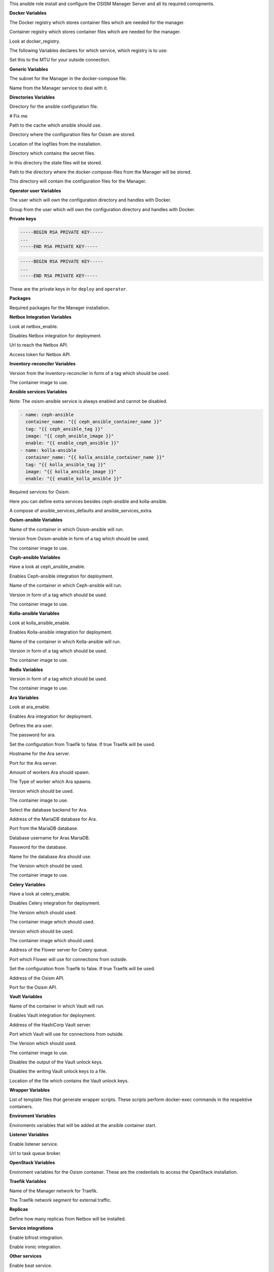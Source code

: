 This ansible role install and configure the OSISM Manager Server and all its
required comopnents.

**Docker Variables**

.. zuul:rolevar:: docker_registry
   :default: index.docker.io

The Docker registry which stores container files which are needed for the manager.

.. zuul:rolevar:: docker_registry_ansible
   :default: quay.io

Container registry which stores container files which are needed for the manager.

.. zuul:rolevar:: docker_registry_service
   :default: docker_registry

Look at docker_registry.

The following Variables declares for which service, which registry is to use:

.. zuul:rolevar:: docker_registry_ara_server
   :default: docker_registry_ansible

.. zuul:rolevar:: docker_registry_inventory_reconciler
   :default: docker_registry_ansible

.. zuul:rolevar:: docker_registry_mariadb
   :default: docker_registry_service

.. zuul:rolevar:: docker_registry_osism
   :default: docker_registry_ansible

.. zuul:rolevar:: docker_registry_osism_netbox
   :default: docker_registry_ansible

.. zuul:rolevar:: docker_registry_receptor
   :default: docker_registry_ansible

.. zuul:rolevar:: docker_registry_redis
   :default: docker_registry_service

.. zuul:rolevar:: docker_registry_vault
   :default: docker_registry_service

.. zuul:rolevar:: docker_network_mtu
   :default: 1500

Set this to the MTU for your outside connection.


**Generic Variables**

.. zuul:rolevar:: manager_network
   :default: 172.31.101.0/27

The subnet for the Manager in the docker-compose file.

.. zuul:rolevar:: manager_service_name
   :default: docker-compose@manager

Name from the Manager service to deal with it.


**Directories Variables**

.. zuul:rolevar:: ansible_directory
   :default: /opt/ansible

Directory for the ansible configuration file.

.. zuul:rolevar:: archive_directory
   :default: /opt/archive

# Fix me

.. zuul:rolevar:: cache_directory
   :default: /opt/ansible/cache

Path to the cache which ansible should use.

.. zuul:rolevar:: configuration_directory
   :default: /opt/configuration

Directory where the configuration files for Osism are stored.

.. zuul:rolevar:: logs_directory
   :default: /opt/ansible/logs

Location of the logfiles from the installation.

.. zuul:rolevar:: secrets_directory
   :default: /opt/ansible/secrets

Directory which contains the secret files.

.. zuul:rolevar:: state_directory
   :default: /opt/state

In this directory the state files will be stored.

.. zuul:rolevar:: manager_docker_compose_directory
   :default: /opt/manager

Path to the directory where the docker-compose-files from the Manager
will be stored.

.. zuul:rolevar:: manager_configuration_directory
   :default: /opt/manager/configuration

This directory will contain the configuration files for the Manager.


**Operator user Variables**

.. zuul:rolevar:: operator_user
   :default: dragon

The user which will own the configuration directory and handles with Docker.

.. zuul:rolevar:: operator_group
   :default: operator_user

Group from the user which will own the configuration directory and
handles with Docker.


**Private keys**

.. zuul:rolevar:: deploy_private_key

.. code-block:: yaml

   -----BEGIN RSA PRIVATE KEY-----
   ...
   -----END RSA PRIVATE KEY-----

.. zuul:rolevar:: operator_private_key

.. code-block:: yaml

   -----BEGIN RSA PRIVATE KEY-----
   ...
   -----END RSA PRIVATE KEY-----

.. zuul:rolevar:: private_keys

These are the private keys in for ``deploy`` and ``operator``.


**Packages**

.. zuul:rolevar:: required_packages_manager
   :default: python3-virtualenv

Required packages for the Manager installation.


**Netbox Integration Variables**

.. zuul:rolevar:: enable_netbox
   :default: netbox_enable

Look at netbox_enable.

.. zuul:rolevar:: netbox_enable
   :default: false

Disables Netbox integration for deployment.

.. zuul:rolevar:: netbox_api_url
   :default: ""

Url to reach the Netbox API.

.. zuul:rolevar:: netbox_api_token
   :default: ""

Access token for Netbox API.


**Inventory-reconciler Variables**

.. zuul:rolevar:: inventory_reconciler_tag
   :default: latest

Version from the Inventory-reconciler in form of a tag which should be used.

.. zuul:rolevar:: inventory_reconciler_image
   :default: {{ docker_registry_inventory_reconciler }}
                  /osism/inventory-reconciler:{{ inventory_reconciler_tag }}

The container image to use.


**Ansible services Variables**

Note: The osism-ansible service is always enabled and cannot be disabled.

.. zuul:rolevar:: ansible_services_defaults

.. code-block:: yaml

   - name: ceph-ansible
     container_name: "{{ ceph_ansible_container_name }}"
     tag: "{{ ceph_ansible_tag }}"
     image: "{{ ceph_ansible_image }}"
     enable: "{{ enable_ceph_ansible }}"
   - name: kolla-ansible
     container_name: "{{ kolla_ansible_container_name }}"
     tag: "{{ kolla_ansible_tag }}"
     image: "{{ kolla_ansible_image }}"
     enable: "{{ enable_kolla_ansible }}"

Required services for Osism.

.. zuul:rolevar:: ansible_services_extra
   :default: []

Here you can define extra services besides ceph-ansible and kolla-ansible.

.. zuul:rolevar:: ansible_services
   :default: ansible_services_defaults + ansible_services_extra

A compose of ansible_services_defaults and ansible_services_extra.


**Osism-ansible Variables**

.. zuul:rolevar:: osism_ansible_container_name
   :default: osism-ansible

Name of the container in which Osism-ansible will run.

.. zuul:rolevar:: osism_ansible_tag
   :default: latest

Version from Osism-ansible in form of a tag which should be used.

.. zuul:rolevar:: osism_ansible_image
   :default: {{ docker_registry_ansible }}/osism/osism-ansible:{{ osism_ansible_tag }}

The container image to use.


**Ceph-ansible Variables**

.. zuul:rolevar:: enable_ceph_ansible
   :default: ceph_ansible_enable

Have a look at ceph_ansible_enable.

.. zuul:rolevar:: ceph_ansible_enable
   :default: true

Enables Ceph-ansible integration for deployment.

.. zuul:rolevar:: ceph_ansible_container_name
   :default: ceph-ansible

Name of the container in which Ceph-ansible will run.

.. zuul:rolevar:: ceph_ansible_tag
   :default: pacific

Version in form of a tag which should be used.

.. zuul:rolevar:: ceph_ansible_image
   :default: {{ docker_registry_ansible }}/osism/ceph-ansible:{{ ceph_ansible_tag }}

The container image to use.


**Kolla-ansible Variables**

.. zuul:rolevar:: enable_kolla_ansible
   :default: kolla_ansible_enable

Look at kolla_ansible_enable.

.. zuul:rolevar:: kolla_ansible_enable
   :default: true

Enables Kolla-ansible integration for deployment.

.. zuul:rolevar:: kolla_ansible_container_name
   :default: kolla-ansible

Name of the container in which Kolla-ansible will run.

.. zuul:rolevar:: kolla_ansible_tag
   :default: xena

Version in form of a tag which should be used.

.. zuul:rolevar:: kolla_ansible_image
   :default: {{ docker_registry_ansible }}/osism/kolla-ansible:{{ kolla_ansible_tag }}

The container image to use.


**Redis Variables**

.. zuul:rolevar:: manager_redis_tag
   :default: 7.0.0-alpine

Version in form of a tag which should be used.

.. zuul:rolevar:: manager_redis_image
   :default: {{ docker_registry_redis }}/library/redis:{{ manager_redis_tag }}

The container image to use.


**Ara Variables**

.. zuul:rolevar:: enable_ara
   :default: ara_enable

Look at ara_enable.

.. zuul:rolevar:: ara_enable
   :default: true

Enables Ara integration for deployment.

.. zuul:rolevar:: ara_username
   :default: ara

Defines the ara user.

.. zuul:rolevar:: ara_password
   :default: password

The password for ara.

.. zuul:rolevar:: ara_server_traefik
   :default: false

Set the configuration from Traefik to false. If true Traefik will be used.

.. zuul:rolevar:: ara_server_host
   :default: ansible_default_ipv4.address

Hostname for the Ara server.

.. zuul:rolevar:: ara_server_port
   :default: 8120

Port for the Ara server.

.. zuul:rolevar:: ara_workers
   :default: 5

Amount of workers Ara should spawn.

.. zuul:rolevar:: ara_worker_class
   :default: sync

The Type of worker which Ara spawns.

.. zuul:rolevar:: ara_server_tag
   :default: 1.5.8

Version which should be used.

.. zuul:rolevar:: ara_server_image
   :default: {{ docker_registry_ara_server }}/osism/ara-server:{{ ara_server_tag }}

The container image to use.

.. zuul:rolevar:: ara_server_database_type
   :default: mysql

Select the database backend for Ara.

.. zuul:rolevar:: ara_server_mariadb_host
   :default: ansible_default_ipv4.address

Address of the MariaDB database for Ara.

.. zuul:rolevar:: ara_server_mariadb_port
   :default: 3306

Port from the MariaDB database.

.. zuul:rolevar:: ara_server_mariadb_username
   :default: ara

Database username for Aras MariaDB.

.. zuul:rolevar:: ara_server_mariadb_password
   :default: password

Password for the database.

.. zuul:rolevar:: ara_server_mariadb_databasename
   :default: ara_server_mariadb_username

Name for the database Ara should use.

.. zuul:rolevar:: ara_server_mariadb_tag
   :default: 10.8.3

The Version which should be used.

.. zuul:rolevar:: ara_server_mariadb_image
   :default: {{ docker_registry_mariadb }}/library/mariadb:{{ ara_server_mariadb_tag }}

The container image to use.


**Celery Variables**

.. zuul:rolevar:: enable_celery
   :default: celery_enable

Have a look at celery_enable.

.. zuul:rolevar:: celery_enable
   :default: true

Disables Celery integration for deployment.

.. zuul:rolevar:: osism_tag
   :default: latest

The Version which should used.

.. zuul:rolevar:: osism_image
   :default: {{ docker_registry_osism }}/osism/osism:{{ osism_tag }}

The container image which should used.

.. zuul:rolevar:: osism_netbox_tag
   :default: latest

Version which should be used.

.. zuul:rolevar:: osism_netbox_image
   :default: {{ docker_registry_osism_netbox }}/osism/osism-netbox:{{ osism_netbox_tag }}

The container image which should used.

.. zuul:rolevar:: flower_host
   :default: ansible_default_ipv4.address

Address of the Flower server for Celery queue.

.. zuul:rolevar:: flower_port
   :default: 5555

Port which Flower will use for connections from outside.

.. zuul:rolevar:: flower_traefik
   :default: false

Set the configuration from Traefik to false. If true Traefik will be used.

.. zuul:rolevar:: osism_api_host
   :default: ansible_default_ipv4.address

Address of the Osism API.

.. zuul:rolevar:: osism_api_port
   :default: 8000

Port for the Osism API.


**Vault Variables**

.. zuul:rolevar:: vault_container_name
   :default: vault

Name of the container in which Vault will run.

.. zuul:rolevar:: enable_vault
   :default: false

Enables Vault integration for deployment.

.. zuul:rolevar:: vault_host
   :default: ansible_default_ipv4.address

Address of the HashiCorp Vault server.

.. zuul:rolevar:: vault_port
   :default: 8200

Port which Vault will use for connections from outside.

.. zuul:rolevar:: vault_tag
   :default: 1.10.3

The Version which should used.

.. zuul:rolevar:: vault_image
   :default: {{ docker_registry_vault }}/hashicorp/vault:{{ vault_tag }}

The container image to use.

.. zuul:rolevar:: vault_output_key_shares
   :default: false

Disables the output of the Vault unlock keys.

.. zuul:rolevar:: vault_write_key_shares
   :default: false

Disables the writing Vault unlock keys to a file.

.. zuul:rolevar:: vault_key_shares_path
   :default: {{ manager_secrets_directory }}/vault_key_shares.yml

Location of the file which contains the Vault unlock keys.


**Wrapper Variables**

.. zuul:rolevar:: manager_wrapper_scripts
   :default: - osism
             - osism-ansible
             - osism-ceph
             - osism-custom
             - osism-generic
             - osism-infrastructure
             - osism-kolla
             - osism-manager
             - osism-mirror
             - osism-monitoring
             - osism-openstack
             - osism-run
             - osism-run-without-secrets
             - osism-state
             - osism-update-manager
             - osism-validate

List of template files that generate wrapper scripts. These scripts perform
docker-exec commands in the respektive containers.


**Enviroment Variables**

.. zuul:rolevar:: manager_environment_extra
   :default: {}

Enviroments variables that will be added at the ansible container start.


**Listener Variables**

.. zuul:rolevar:: enable_listener
   :default: true

Enable listener service.

.. zuul:rolevar:: manager_listener_broker_uri
   :default: amqp://openstack:password@127.0.0.1:5672/

Url to task queue broker.


**OpenStack Variables**

.. zuul:rolevar:: manager_openstack_os_project_domain_name
   :default: Default

.. zuul:rolevar:: manager_openstack_os_user_domain_name
   :default: Default

.. zuul:rolevar:: manager_openstack_os_project_name
   :default: admin

.. zuul:rolevar:: manager_openstack_os_username
   :default: admin

.. zuul:rolevar:: manager_openstack_os_password
   :default: password

.. zuul:rolevar:: manager_openstack_os_auth_url
   :default: http://localhost:5000/v3

Enviroment variables for the Osism container.
These are the credentials to access the OpenStack installation.


**Traefik Variables**

.. zuul:rolevar:: traefik_external_network_name
   :default: traefik

Name of the Manager network for Traefik.

.. zuul:rolevar:: traefik_external_network_cidr
   :default: 172.31.254.0/24

The Traefik network segment for external traffic.


**Replicas**

.. zuul:rolevar:: manager_netbox_replicas
   :default: 1

Define how many replicas from Netbox will be installed.

**Service integrations**

.. zuul:rolevar:: manager_enable_bifrost
   :default: false

Enable bifrost integration.

.. zuul:rolevar:: manager_enable_ironic
   :default: true

Enable ironic integration.


**Other services**

.. zuul:rolevar:: beat_enable
   :default: true

Enable beat service.

.. zuul:rolevar:: flower_enable
   :default: false

Enable flower service.
